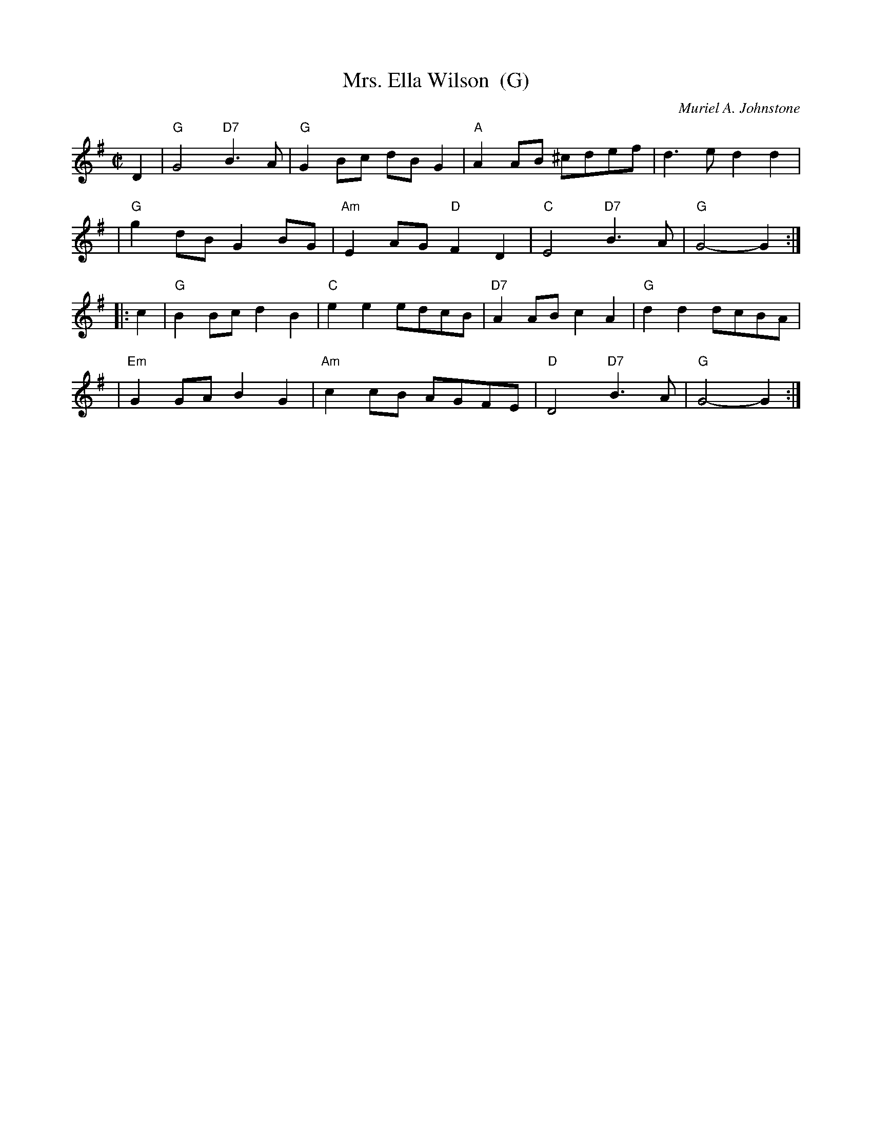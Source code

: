 X: 1
T: Mrs. Ella Wilson  (G)
C: Muriel A. Johnstone
R: reel
B: RSCDS "Scottish Country Dances for Children"
Z: 1997 by John Chambers <jc:trillian.mit.edu>
M: C|
L: 1/8
K: G
D2 \
| "G"G4 "D7"B3A | "G"G2Bc dBG2 | "A"A2AB ^cdef | d3e d2d2 |
| "G"g2dB G2BG | "Am"E2AG "D"F2D2 | "C"E4 "D7"B3A | "G"G4- G2 :|
|: c2 \
| "G"B2Bc d2B2 | "C"e2e2 edcB | "D7"A2AB c2A2 | "G"d2d2 dcBA |
| "Em"G2GA B2G2 | "Am"c2cB AGFE | "D"D4 "D7"B3A | "G"G4- G2 :|
